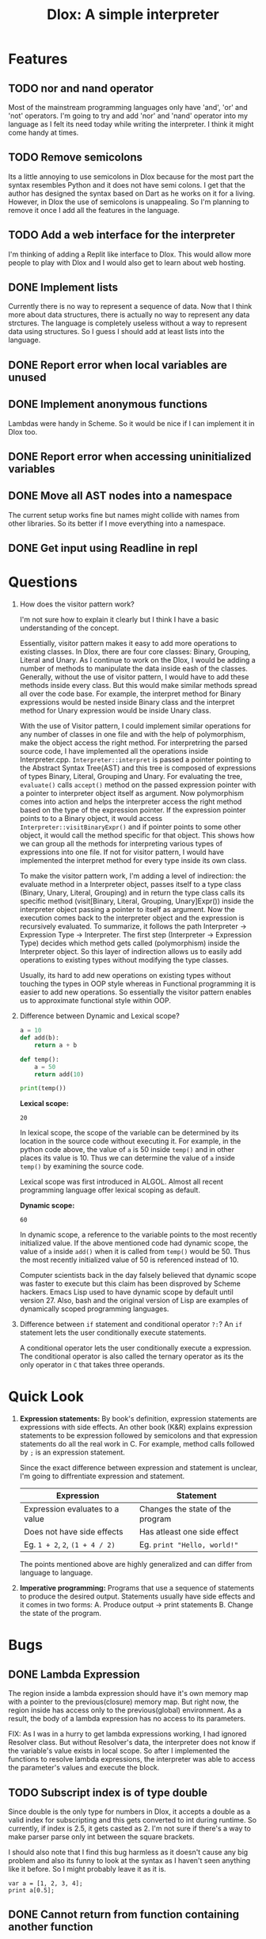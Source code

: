 #+TITLE: Dlox: A simple interpreter
* Features
** TODO nor and nand operator
Most of the mainstream programming languages only have 'and', 'or' and 'not' operators. I'm going to try and add 'nor' and 'nand' operator into my language as I felt its need today while writing the interpreter. I think it might come handy at times. 

** TODO Remove semicolons
Its a little annoying to use semicolons in Dlox because for the most part the syntax resembles Python and it does not have semi colons. I get that the author has designed the syntax based on Dart as he works on it for a living. However, in Dlox the use of semicolons is unappealing. So I'm planning to remove it once I add all the features in the language. 
** TODO Add a web interface for the interpreter
I'm thinking of adding a Replit like interface to Dlox. This would allow more people to play with Dlox and I would also get to learn about web hosting.
** DONE Implement lists
Currently there is no way to represent a sequence of data. Now that I think more about data structures, there is actually no way to represent any data strctures. The language is completely useless without a way to represent data using structures. So I guess I should add at least lists into the language.
** DONE Report error when local variables are unused
** DONE Implement anonymous functions
Lambdas were handy in Scheme. So it would be nice if I can implement it
in Dlox too. 
** DONE Report error when accessing uninitialized variables
** DONE Move all AST nodes into a namespace
The current setup works fine but names might collide with names from other libraries. So its better if I move everything into a namespace. 
** DONE Get input using Readline in repl
* Questions
1. How does the visitor pattern work?

   I'm not sure how to explain it clearly but I think I have a basic understanding of the concept.

   Essentially, visitor pattern makes it easy to add more operations to existing classes. In Dlox, there are four core classes: Binary, Grouping, Literal and Unary. As I continue to work on the Dlox, I would be adding a number of methods to manipulate the data inside eash of the classes. Generally, without the use of visitor pattern, I would have to add these methods inside every class. But this would make similar methods spread all over the code base. For example, the interpret method for Binary expressions would be nested inside Binary class and the interpret method for Unary expression would be inside Unary class. 

   With the use of Visitor pattern, I could implement similar operations for any number of classes in one file and with the help of polymorphism, make the object access the right method. For interpretring the parsed source code, I have implemented all the operations inside Interpreter.cpp. ~Interpreter::interpret~ is passed a pointer pointing to the Abstract Syntax Tree(AST) and this tree is composed of expressions of types Binary, Literal, Grouping and Unary. For evaluating the tree, ~evaluate()~ calls ~accept()~ method on the passed expression pointer with a pointer to interpreter object itself as argument. Now polymorphism comes into action and helps the interpreter access the right method based on the type of the expression pointer. If the expression pointer points to to a Binary object, it would access ~Interpreter::visitBinaryExpr()~ and if pointer points to some other object, it would call the method specific for that object. This shows how we can group all the methods for interpreting various types of expressions into one file. If not for visitor pattern, I would have implemented the interpret method for every type inside its own class. 

   To make the visitor pattern work, I'm adding a level of indirection: the evaluate method in a Interpreter object, passes itself to a type class (Binary, Unary, Literal, Grouping) and in return the type class calls its specific method (visit[Binary, Literal, Grouping, Unary]Expr()) inside the interpreter object passing a pointer to itself as argument. Now the execution comes back to the interpreter object and the expression is recursively evaluated. To summarize, it follows the path Interpreter -> Expression Type -> Interpreter. The first step (Interpreter -> Expression Type) decides which method gets called (polymorphism) inside the Interpreter object. So this layer of indirection allows us to easily add operations to existing types without modifying the type classes. 

   Usually, its hard to add new operations on existing types without touching the types in OOP style whereas in Functional programming it is easier to add new operations. So essentially the visitor pattern enables us to approximate functional style within OOP. 

2. Difference between Dynamic and Lexical scope? 
   #+begin_src python
     a = 10
     def add(b):
         return a + b
     
     def temp():
         a = 50
         return add(10)
     
     print(temp())
   #+end_src

   *Lexical scope:*
   #+RESULTS:
   : 20
   In lexical scope, the scope of the variable can be determined by its location in the source code without executing it. For example, in the python code above, the value of ~a~ is 50 inside ~temp()~ and in other places its value is 10. Thus we can determine the value of ~a~ inside ~temp()~ by examining the source code. 

   Lexical scope was first introduced in ALGOL. Almost all recent programming language offer lexical scoping as default. 

   *Dynamic scope:*
   #+RESULTS:
   : 60
   In dynamic scope, a reference to the variable points to the most recently initialized value. If the above mentioned code had dynamic scope, the value of ~a~ inside ~add()~ when it is called from ~temp()~ would be 50. Thus the most recently initialized value of 50 is referenced instead of 10. 

   Computer scientists back in the day falsely believed that dynamic scope was faster to execute but this claim has been disproved by Scheme hackers. Emacs Lisp used to have dynamic scope by default until version 27. Also, bash and the original version of Lisp are examples of dynamically scoped programming languages. 

3. Difference between ~if~ statement and conditional operator ~?:~?
   An ~if~ statement lets the user conditionally execute statements.

   A conditional operator lets the user conditionally execute a expression. The conditional operator is also called the ternary operator as its the only operator in ~C~ that takes three operands. 
   
* Quick Look
1. *Expression statements:*
   By book's definition, expression statements are expressions with side effects. An other book (K&R) explains expression statements to be expression followed by semicolons and that expression statements do all the real work in C. For example, method calls followed by ~;~ is an expression statement.   

   Since the exact difference between expression and statement is unclear, I'm going to diffrentiate expression and statement. 

   | Expression                      | Statement                        |
   |---------------------------------+----------------------------------|
   | Expression evaluates to a value | Changes the state of the program |
   | Does not have side effects      | Has atleast one side effect      |
   | Eg. ~1 + 2~, ~2~, ~(1 + 4 / 2)~ | Eg. ~print "Hello, world!"~      |

   The points mentioned above are highly generalized and can differ from language to language. 

2. *Imperative programming:*
   Programs that use a sequence of statements to produce the desired output. Statements usually have side effects and it comes in two forms:
   A. Produce output -> print statements
   B. Change the state of the program.

* Bugs
** DONE Lambda Expression
The region inside a lambda expression should have it's own memory map with a pointer to the previous(closure) memory map. But right now, the region inside has access only to the previous(global) environment. As a result, the body of a lambda expression has no access to its parameters. 

FIX:
As I was in a hurry to get lambda expressions working, I had ignored Resolver class. But without Resolver's data, the interpreter does not know if the variable's value exists in local scope. So after I implemented the functions to resolve lambda expressions, the interpreter was able to access the parameter's values and execute the block. 

** TODO Subscript index is of type double
Since double is the only type for numbers in Dlox, it accepts a double as a valid
index for subscripting and this gets converted to int during runtime. So currently, if index is 2.5, it gets casted as 2. I'm not sure if there's a way to make parser parse only int between the square brackets.

I should also note that I find this bug harmless as it doesn't cause any big problem and also its funny to look at the syntax as I haven't seen anything like it before. So I might probably leave it as it is. 
#+BEGIN_SRC
var a = [1, 2, 3, 4];
print a[0.5];
#+END_SRC

** DONE Cannot return from function containing another function 
* Video
Hello everyone! Over the summer, I wrote a programming language in Cpp based on the book Crafting Interpreters. In this video, I'm going to show some of the features I have implemented on my own.  

1. So firstly I added lambda expressions to the language. In the beginning of the summer, I wrote a lot of Lisp and I really liked it so I wanted to makes this language behave like a lisp even though it has C like syntax. Interpreting a lambda is a lot like interpreting a function declaration but the difference is in a function declaration, I cast the parsed function to the runtime's function type and define it in the current environment whereas in a lambda I cast it and return the function as a value.  

2. Next I made the interpreter throw warnings if any variable in local scope is unused. So the way this works is by using a stack, when the resolver enters a local scope, it pushes an empty map into the stack and when it's about to exit a scope it pops the stack. In the meantime, if the resolvers sees a variable being declared it stores the variable with zero as the value and when the variable is being used in the local scope it increments the value by one. So by the time the resolver exits a scope it has map containing all the declared variables and the number of times each one is used in the scope and to check for unused variables it iterates through all of them and checks if the value is zero.   

3. Finally, when the interpreter was almost complete I realized I couldn't write any real programs because there was no List data type in the language so I spent the last couple days adding List type to the language and it was so much fun. For interpreting list expressions, the interpreter loops and evaluates all the parsed values in the list and adds it to the runtime's representation of list. To store and get values from the list, the interpreter checks if the parsed expression has value and if it has value it means the user is trying to set value at a particular index so it calls the list's method to set at an index and throws an error is the index is out of range. But if there is no value, then the user is trying to get the value at an index so it calls the list's method to get element at an index and if the index is out of range it returns a nullptr instead of throwing an error because it helps when looping through all the values in a list. 

4. I should also highlight a bug in the language because its not fair if I only talk about the features. 

   A. The interpreter treats every number as a double. This also includes the index of lists. So to get the first element from list, we can do something like print list[0.879] and it will print the element at index zero because it gets casted during runtime. I can try to make this an error while parsing but its funny to look at in the source code so I'm going to leave it like that.   

   So that's all I have about the language, thanks for watching!
